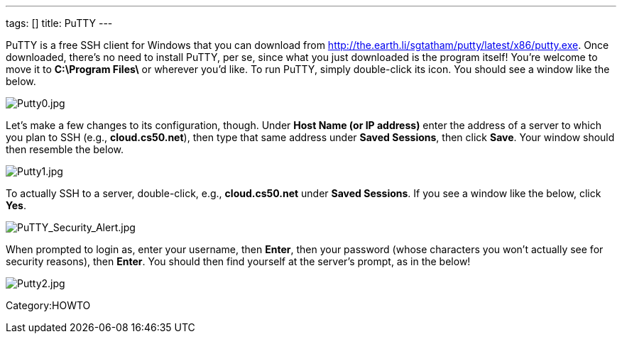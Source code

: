 ---
tags: []
title: PuTTY
---

PuTTY is a free SSH client for Windows that you can download from
http://the.earth.li/~sgtatham/putty/latest/x86/putty.exe[http://the.earth.li/~sgtatham/putty/latest/x86/putty.exe].
Once downloaded, there's no need to install PuTTY, per se, since what
you just downloaded is the program itself! You're welcome to move it to
*C:\Program Files\* or wherever you'd like. To run PuTTY, simply
double-click its icon. You should see a window like the below.

image:Putty0.jpg[Putty0.jpg,title="image"]

Let's make a few changes to its configuration, though. Under *Host Name
(or IP address)* enter the address of a server to which you plan to SSH
(e.g., *cloud.cs50.net*), then type that same address under *Saved
Sessions*, then click *Save*. Your window should then resemble the
below.

image:Putty1.jpg[Putty1.jpg,title="image"]

To actually SSH to a server, double-click, e.g., *cloud.cs50.net* under
*Saved Sessions*. If you see a window like the below, click *Yes*.

image:PuTTY_Security_Alert.jpg[PuTTY_Security_Alert.jpg,title="image"]

When prompted to login as, enter your username, then *Enter*, then your
password (whose characters you won't actually see for security reasons),
then *Enter*. You should then find yourself at the server's prompt, as
in the below!

image:Putty2.jpg[Putty2.jpg,title="image"]

Category:HOWTO

